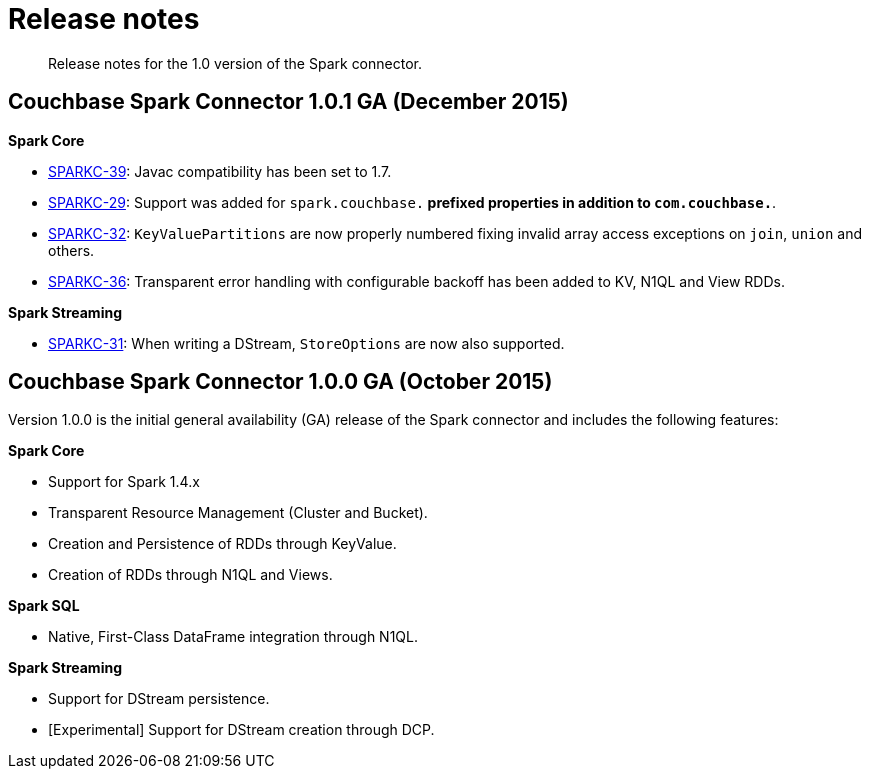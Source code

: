 [#concept_cn2_5ck_r5]
= Release notes

[abstract]
Release notes for the 1.0 version of the Spark connector.

== Couchbase Spark Connector 1.0.1 GA (December 2015)

*Spark Core*

* https://www.couchbase.com/issues/browse/SPARKC-39[SPARKC-39]: Javac compatibility has been set to 1.7.
* https://www.couchbase.com/issues/browse/SPARKC-29[SPARKC-29]: Support was added for `spark.couchbase.*` prefixed properties in addition to `com.couchbase.*`.
* https://www.couchbase.com/issues/browse/SPARKC-32[SPARKC-32]: `KeyValuePartitions` are now properly numbered fixing invalid array access exceptions on `join`, `union` and others.
* https://www.couchbase.com/issues/browse/SPARKC-36[SPARKC-36]: Transparent error handling with configurable backoff has been added to KV, N1QL and View RDDs.

*Spark Streaming*

* https://www.couchbase.com/issues/browse/SPARKC-31[SPARKC-31]: When writing a DStream, `StoreOptions` are now also supported.

== Couchbase Spark Connector 1.0.0 GA (October 2015)

Version 1.0.0 is the initial general availability (GA) release of the Spark connector and includes the following features:

*Spark Core*

* Support for Spark 1.4.x
* Transparent Resource Management (Cluster and Bucket).
* Creation and Persistence of RDDs through KeyValue.
* Creation of RDDs through N1QL and Views.

*Spark SQL*

* Native, First-Class DataFrame integration through N1QL.

*Spark Streaming*

* Support for DStream persistence.
* [Experimental] Support for DStream creation through DCP.
